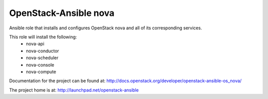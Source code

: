 ======================
OpenStack-Ansible nova
======================

Ansible role that installs and configures OpenStack nova and all of its
corresponding services.

This role will install the following:
    * nova-api
    * nova-conductor
    * nova-scheduler
    * nova-console
    * nova-compute

Documentation for the project can be found at:
`<http://docs.openstack.org/developer/openstack-ansible-os_nova/>`_

The project home is at: `<http://launchpad.net/openstack-ansible>`_
